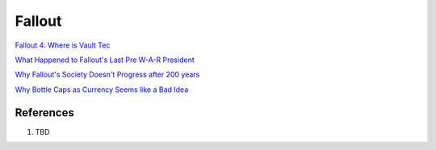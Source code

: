 .. _3xCNEUjWDK:

=======================================
Fallout
=======================================

`Fallout 4: Where is Vault Tec <https://youtu.be/xhHIxSjm-CI>`_

`What Happened to Fallout's Last Pre W-A-R President <https://youtu.be/VFiA7IMBnXw>`_

`Why Fallout's Society Doesn't Progress after 200 years <https://youtu.be/T_htyXPV-ho>`_

`Why Bottle Caps as Currency Seems like a Bad Idea <https://youtu.be/hflLZcazPYk>`_


References
=======================================

#. TBD
